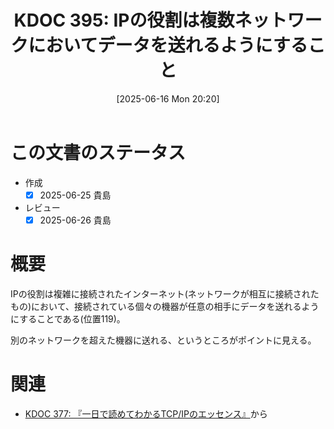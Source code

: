 :properties:
:ID: 20250616T202053
:mtime:    20250812233712
:ctime:    20250616202059
:end:
#+title:      KDOC 395: IPの役割は複数ネットワークにおいてデータを送れるようにすること
#+date:       [2025-06-16 Mon 20:20]
#+filetags:   :book:
#+identifier: 20250616T202053

* この文書のステータス
- 作成
  - [X] 2025-06-25 貴島
- レビュー
  - [X] 2025-06-26 貴島

* 概要

IPの役割は複雑に接続されたインターネット(ネットワークが相互に接続されたもの)において、接続されている個々の機器が任意の相手にデータを送れるようにすることである(位置119)。

別のネットワークを超えた機器に送れる、というところがポイントに見える。

* 関連

- [[id:20250506T120102][KDOC 377: 『一日で読めてわかるTCP/IPのエッセンス』]]から
